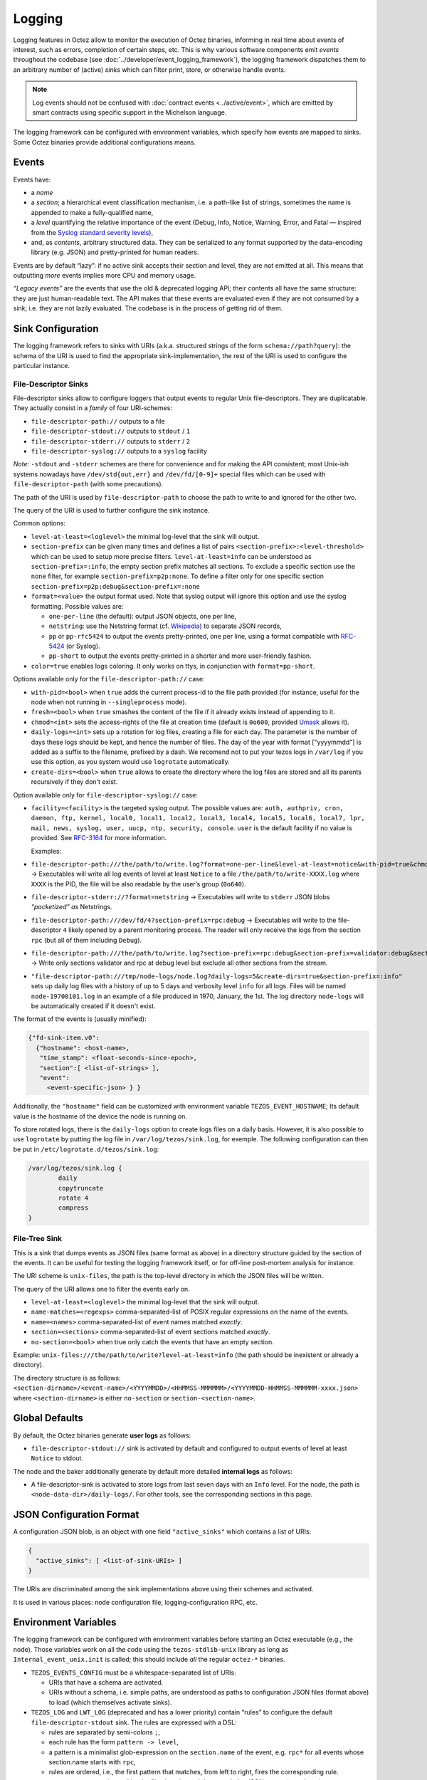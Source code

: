 Logging
=======

Logging features in Octez allow to monitor the execution of Octez binaries, informing in real
time about events of interest, such as errors, completion of certain steps,
etc. This is why various software components emit *events* throughout the
codebase (see :doc:`../developer/event_logging_framework`), the logging
framework dispatches them to an arbitrary number of (active) *sinks* which can
filter print, store, or otherwise handle events.

.. note::

  Log events should not be confused with :doc:`contract events <../active/event>`, which are emitted by smart contracts using specific support in the Michelson language.

The logging framework can be configured with environment variables, which specify how events are mapped to sinks.
Some Octez binaries provide additional configurations means.

Events
------

Events have:

- a *name*
- a *section*; a hierarchical event classification mechanism, i.e. a path-like
  list of strings, sometimes the name is appended to make a fully-qualified
  name,
- a *level* quantifying the relative importance of the event (Debug, Info,
  Notice, Warning, Error, and Fatal — inspired from the
  `Syslog standard severity levels <https://en.wikipedia.org/wiki/Syslog#Severity_level>`_),
- and, as *contents*, arbitrary structured data. They can be serialized to any
  format supported by the data-encoding library (e.g. JSON) and pretty-printed
  for human readers.

Events are by default “lazy”: if no active sink accepts their section and level,
they are not emitted at all. This means that outputting *more* events
implies more CPU and memory usage.

*“Legacy events”* are the events that use the old & deprecated logging API;
their contents all have the same structure: they are just human-readable
text. The API makes that these events are evaluated even if they are not
consumed by a sink; i.e. they are not lazily evaluated.  The codebase is in the
process of getting rid of them.

Sink Configuration
-------------------

The logging framework refers to sinks with URIs (a.k.a.  structured strings of
the form ``schema://path?query``): the schema of the URI is used to find the
appropriate sink-implementation, the rest of the URI is used to configure the
particular instance.

File-Descriptor Sinks
~~~~~~~~~~~~~~~~~~~~~

File-descriptor sinks allow to configure loggers that output events to
regular Unix file-descriptors. They are duplicatable. They actually
consist in a *family* of four URI-schemes:

-  ``file-descriptor-path://`` outputs to a file
-  ``file-descriptor-stdout://`` outputs to ``stdout`` / ``1``
-  ``file-descriptor-stderr://`` outputs to ``stderr`` / ``2``
-  ``file-descriptor-syslog://`` outputs to a ``syslog`` facility

*Note:* ``-stdout`` and ``-stderr`` schemes are there for convenience
and for making the API consistent; most Unix-ish systems nowadays have
``/dev/std{out,err}`` and ``/dev/fd/[0-9]+`` special files which can be
used with ``file-descriptor-path`` (with some precautions).

The path of the URI is used by ``file-descriptor-path`` to choose the
path to write to and ignored for the other two.

The query of the URI is used to further configure the sink instance.

Common options:

-  ``level-at-least=<loglevel>`` the minimal log-level that the sink
   will output.
-  ``section-prefix`` can be given many times and defines a list of
   pairs ``<section-prefix>:<level-threshold>`` which can be used to
   setup more precise filters. ``level-at-least=info`` can be understood
   as ``section-prefix=:info``, the empty section prefix matches all
   sections. To exclude a specific section use the ``none`` filter, for
   example ``section-prefix=p2p:none``. To define a filter only for
   one specific section ``section-prefix=p2p:debug&section-prefix=:none``
-  ``format=<value>`` the output format used. Note that syslog output will ignore
   this option and use the syslog formatting. Possible values are:

   -  ``one-per-line`` (the default): output JSON objects, one per line,
   -  ``netstring``: use the Netstring format
      (cf. `Wikipedia <https://en.wikipedia.org/wiki/Netstring>`__) to
      separate JSON records,
   -  ``pp`` or ``pp-rfc5424`` to output the events pretty-printed, one per line,
      using a format compatible with `RFC-5424
      <https://www.rfc-editor.org/rfc/rfc5424#section-6>`__ (or Syslog).
   -  ``pp-short`` to output the events pretty-printed in a shorter and more
      user-friendly fashion.

-  ``color=true`` enables logs coloring. It only works on ttys, in conjunction with
   ``format=pp-short``.

Options available only for the ``file-descriptor-path://`` case:

-  ``with-pid=<bool>`` when ``true`` adds the current process-id to the
   file path provided (for instance, useful for the node when not
   running in ``--singleprocess`` mode).
-  ``fresh=<bool>`` when ``true`` smashes the content of the file if it
   already exists instead of appending to it.
-  ``chmod=<int>`` sets the access-rights of the file at creation time
   (default is ``0o600``, provided
   `Umask <https://en.wikipedia.org/wiki/Umask>`__ allows it).
-  ``daily-logs=<int>`` sets up a rotation for log files, creating a file for
   each day. The parameter is the number of days these logs should be kept, and
   hence the number of files. The day of the year with format ["yyyymmdd"] is
   added as a suffix to the filename, prefixed by a dash. We recomend not to put
   your tezos logs in ``/var/log`` if you use this option, as you system would
   use ``logrotate`` automatically.
-  ``create-dirs=<bool>`` when ``true`` allows to create the directory where
   the log files are stored and all its parents recursively if they don't
   exist.

Option available only for ``file-descriptor-syslog://`` case:

- ``facility=<facility>`` is the targeted syslog output.
  The possible values are: ``auth, authpriv, cron, daemon,
  ftp, kernel, local0, local1, local2, local3,
  local4, local5, local6, local7, lpr, mail, news,
  syslog, user, uucp, ntp, security, console``.
  ``user`` is the default facility if no value is provided. See `RFC-3164 <https://www.rfc-editor.org/rfc/rfc3164#section-6>`__ for more information.

  Examples:

-  ``file-descriptor-path:///the/path/to/write.log?format=one-per-line&level-at-least=notice&with-pid=true&chmod=0o640``
   → Executables will write all log events of level at least ``Notice``
   to a file ``/the/path/to/write-XXXX.log`` where ``XXXX`` is the PID,
   the file will be also readable by the user’s group (``0o640``).
-  ``file-descriptor-stderr://?format=netstring`` → Executables will
   write to ``stderr`` JSON blobs *“packetized” as* Netstrings.
-  ``file-descriptor-path:///dev/fd/4?section-prefix=rpc:debug`` →
   Executables will write to the file-descriptor ``4`` likely opened by
   a parent monitoring process. The reader will only receive the logs
   from the section ``rpc`` (but all of them including ``Debug``).
-  ``file-descriptor-path:///the/path/to/write.log?section-prefix=rpc:debug&section-prefix=validator:debug&section-prefix=:none"``
   → Write only sections validator and rpc at debug level but exclude all
   other sections from the stream.
-  ``"file-descriptor-path:///tmp/node-logs/node.log?daily-logs=5&create-dirs=true&section-prefix=:info"``
   sets up daily log files with a history of up to 5 days and verbosity level
   ``info`` for all logs. Files will be named ``node-19700101.log`` in an
   example of a file produced in 1970, January, the 1st. The log directory
   ``node-logs`` will be automatically created if it doesn't exist.

The format of the events is (usually minified):

.. code:: javascript

   {"fd-sink-item.v0":
     {"hostname": <host-name>,
      "time_stamp": <float-seconds-since-epoch>,
      "section":[ <list-of-strings> ],
      "event":
        <event-specific-json> } }


Additionally, the ``"hostname"`` field can be customized with environment
variable ``TEZOS_EVENT_HOSTNAME``; Its default value is the hostname of the
device the node is running on.

To store rotated logs, there is the ``daily-logs`` option to create logs files on
a daily basis. However, it is also possible to use ``logrotate`` by putting the
log file in ``/var/log/tezos/sink.log``, for exemple. The following
configuration can then be put in ``/etc/logrotate.d/tezos/sink.log``:

.. code::

  /var/log/tezos/sink.log {
          daily
          copytruncate
          rotate 4
          compress
  }

File-Tree Sink
~~~~~~~~~~~~~~

This is a sink that dumps events as JSON files (same format as above)
in a directory structure guided by the section of the events. It can be
useful for testing the logging framework itself, or for off-line
post-mortem analysis for instance.

The URI scheme is ``unix-files``, the path is the top-level directory in
which the JSON files will be written.

The query of the URI allows one to filter the events early on.

-  ``level-at-least=<loglevel>`` the minimal log-level that the sink
   will output.
-  ``name-matches=<regexps>`` comma-separated-list of POSIX regular
   expressions on the name of the events.
-  ``name=<names>`` comma-separated-list of event names matched
   *exactly*.
-  ``section=<sections>`` comma-separated-list of event sections matched
   *exactly*.
-  ``no-section=<bool>`` when true only catch the events that have an
   empty section.

Example: ``unix-files:///the/path/to/write?level-at-least=info`` (the
path should be inexistent or already a directory).

The directory structure is as follows:
``<section-dirname>/<event-name>/<YYYYMMDD>/<HHMMSS-MMMMMM>/<YYYYMMDD-HHMMSS-MMMMMM-xxxx.json>``
where ``<section-dirname>`` is either ``no-section`` or
``section-<section-name>``.

Global Defaults
---------------

By default, the Octez binaries generate **user logs** as follows:

- ``file-descriptor-stdout://`` sink is activated by default and configured to
  output events of level at least ``Notice`` to stdout.

The node and the baker additionally generate by default more detailed
**internal logs** as follows:

- A file-descriptor-sink is activated to store logs from last seven days with an
  ``Info`` level. For the node, the path is ``<node-data-dir>/daily-logs/``. For
  other tools, see the corresponding sections in this page.

JSON Configuration Format
-------------------------

A configuration JSON blob, is an object with one field ``"active_sinks"``
which contains a list of URIs:

.. code:: javascript

   {
     "active_sinks": [ <list-of-sink-URIs> ]
   }

The URIs are discriminated among the sink implementations above using
their schemes and activated.

It is used in various places: node configuration file,
logging-configuration RPC, etc.

Environment Variables
---------------------

The logging framework can be configured with environment variables
before starting an Octez executable (e.g., the node). Those variables work on all the code using the
``tezos-stdlib-unix`` library as long as ``Internal_event_unix.init`` is
called; this should include *all* the regular ``octez-*`` binaries.

-  ``TEZOS_EVENTS_CONFIG`` must be a whitespace-separated list of URIs:

   -  URIs that have a schema are activated.
   -  URIs without a schema, i.e. simple paths, are understood as paths
      to configuration JSON files (format above) to load (which
      themselves activate sinks).

-  ``TEZOS_LOG`` and ``LWT_LOG`` (deprecated and has a lower priority) contain
   “rules” to configure the default ``file-descriptor-stdout`` sink. The rules
   are expressed with a DSL:

   -  rules are separated by semi-colons ``;``,
   -  each rule has the form ``pattern -> level``,
   -  a pattern is a minimalist glob-expression on the ``section.name`` of
      the event, e.g. ``rpc*`` for all events whose section.name starts
      with ``rpc``,
   -  rules are ordered, i.e., the first pattern that matches, from left to
      right, fires the corresponding rule.

-  ``TEZOS_EVENT_HOSTNAME`` is used by the file-descriptor-sink to tweak the JSON
   output (see above).

As the Irmin context backend uses an internal and specific logging
system, it is possible to configure it through the ``TEZOS_CONTEXT``
environment variable, see :ref:`context_component`.


.. _configure_node_logging:

Node-Specific Configuration
---------------------------

The node supports some additional means to configure logging, besides environment variables.

Configuration File
~~~~~~~~~~~~~~~~~~

See ``octez-node config --help`` for the full schema of the node’s JSON
configuration file.

In particular the fields:

-  ``"internal-events"`` contains a configuration of the sinks (format
   above).
-  ``"log"`` is an object which defines the configuration of the default
   ``file-descriptor-stdout`` sink; one can redirect the output to a file, set
   the rules, and change the formatting template. The goal of this configuration
   field is to be simpler to express that ``internal-events`` for simpler
   changes.

Note that ``log`` is ignored if ``internal-events`` is present.

Command Line Options
~~~~~~~~~~~~~~~~~~~~

See ``octez-node run --help``, the default ``file-descriptor-stdout://`` sink
configuration can be also be changed with the following options:

-  ``-v`` / ``-vv``: set the global log level to ``Info`` or ``Debug``
   respectively.
-  ``--log-output``: set the output file.
-  ``--log-coloring=<bool>``: enable or disable colors in the default stdout
   logs. The default value is ``true``.

RPC ``/config/logging``
~~~~~~~~~~~~~~~~~~~~~~~

The node exposes an administrative ``PUT`` endpoint:
``/config/logging``.

The input schema is the JSON configuration of the sinks. It
deactivates all current sinks and activates the ones provided **except**
the ``file-descriptor-stdout://`` sink that is left untouched.

Example: (assuming the ``file-descriptor-stdout://`` is active not to miss other
events) this call adds a sink to suddenly start pretty-printing all
``rpc`` events to a ``/tmp/rpclogs`` file:

::

   octez-client rpc put /config/logging with \
     '{ "active_sinks": [ "file-descriptor-path:///tmp/rpclogs?section-prefix=rpc:debug&format=pp&fresh=true" ] }'

Client and baker configuration
------------------------------

Both ``octez-client`` and ``octez-{baker,accuser}-*`` can be configured either
using environment variables or using ``internal-events`` in the client configuration
file, with the file-descriptor sinks described above.

There is also one common option ``--log-requests`` which can be used to trace
all the interactions with the node (but it does *not* use the logging
framework).

By default, the baker also generates internal logs, which are stored at
``<client-base-dir>/logs/baker-<protocol-name>/*``. Hence, running two bakers
(for two different accounts) using the same protocol with the same base
directory is not recommended.

Processing Structured Events
----------------------------

This is work-in-progress, see:

-  ``octez-admin-client show event-logging`` outputs the configuration
   currently understood by ``octez-admin-client`` (hence through the
   ``TEZOS_EVENTS_CONFIG`` variable) and lists all the events it knows
   about.
-  ``octez-admin-client output schema of <Event-Name> to <File-path>``
   get the JSON-Schema for an event.

Example:
``octez-admin-client output schema of block-seen-alpha to block-seen-alpha.json``
